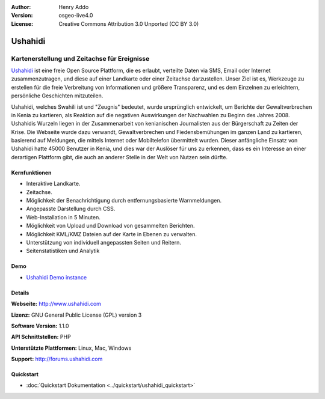 :Author: Henry Addo
:Version: osgeo-live4.0
:License: Creative Commons Attribution 3.0 Unported (CC BY 3.0)

.. _ushahidi-overview:

.. image:: ../../images/project_logos/logo-ushahidi.png
  :scale: 80 %
  :alt: Project Logo
  :align: right
  :target: http://www.ushahidi.com


Ushahidi
================================================================================

Kartenerstellung und Zeitachse für Ereignisse
~~~~~~~~~~~~~~~~~~~~~~~~~~~~~~~~~~~~~~~~~~~~~~~~~~~~~~~~~~~~~~~~~~~~~~~~~~~~~~~~

`Ushahidi <http://www.ushahidi.com/>`_ ist eine freie Open Source Plattform, die es erlaubt, verteilte Daten via SMS, Email oder Internet zusammenzutragen, und diese auf einer Landkarte oder einer Zeitachse darzustellen. Unser Ziel ist es, Werkzeuge zu erstellen für die freie Verbreitung von Informationen und größere Transparenz, und es dem Einzelnen zu erleichtern, persönliche Geschichten mitzuteilen.

.. image:: ../../images/screenshots/1024x768/ushahidi-drc-screenshot.png
  :scale: 50 %
  :alt: Bildschirmfoto
  :align: right

Ushahidi, welches Swahili ist und "Zeugnis" bedeutet, wurde ursprünglich entwickelt, um Berichte der Gewaltverbrechen in Kenia zu kartieren, als Reaktion auf die negativen Auswirkungen der Nachwahlen zu Beginn des Jahres 2008. Ushahidis Wurzeln liegen in der Zusammenarbeit von kenianischen Journalisten aus der Bürgerschaft zu Zeiten der Krise. Die Webseite wurde dazu verwandt, Gewaltverbrechen und Fiedensbemühungen im ganzen Land zu kartieren, basierend auf Meldungen, die mittels Internet oder Mobiltelefon übermittelt wurden. 
Dieser anfängliche Einsatz von Ushahidi hatte 45000 Benutzer in Kenia, und dies war der Auslöser für uns zu erkennen, dass es ein Interesse an einer derartigen Plattform gibt, die auch an anderer Stelle in der Welt von Nutzen sein dürfte.


Kernfunktionen
--------------------------------------------------------------------------------

* Interaktive Landkarte.
* Zeitachse.
* Möglichkeit der Benachrichtigung durch entfernungsbasierte Warnmeldungen.
* Angepasste Darstellung durch CSS.
* Web-Installation in 5 Minuten.
* Möglichkeit von Upload und Download von gesammelten Berichten.
* Möglichkeit KML/KMZ Dateien auf der Karte in Ebenen zu verwalten.
* Unterstützung von individuell angepassten Seiten und Reitern.
* Seitenstatistiken und Analytik

Demo
--------------------------------------------------------------------------------

* `Ushahidi Demo instance <http://demo.ushahidi.com/>`_

Details
--------------------------------------------------------------------------------

**Webseite:** http://www.ushahidi.com

**Lizenz:** GNU General Public License (GPL) version 3

**Software Version:** 1.1.0

**API Schnittstellen:** PHP

**Unterstützte Plattformen:** Linux, Mac, Windows

**Support:** http://forums.ushahidi.com

Quickstart
--------------------------------------------------------------------------------

* :doc:`Quickstart Dokumentation <../quickstart/ushahidi_quickstart>`
